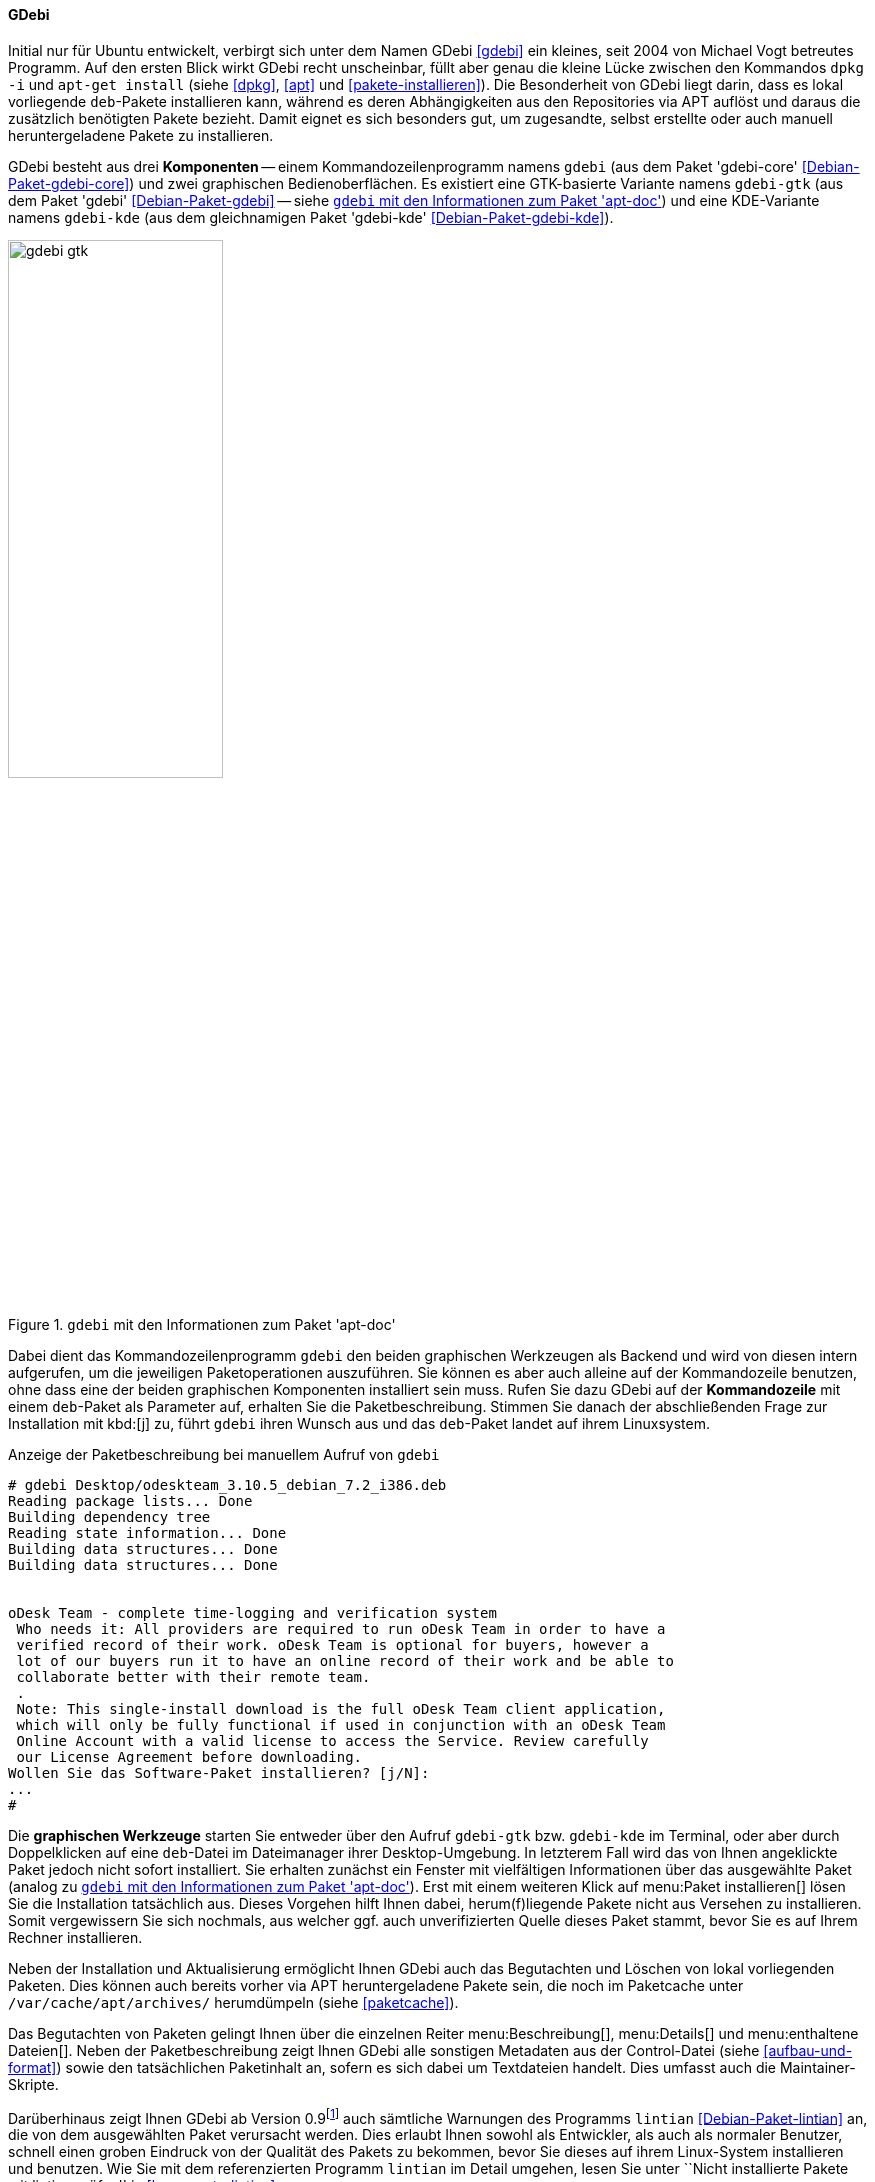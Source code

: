 // Datei: ./werkzeuge/werkzeuge-zur-paketverwaltung-ueberblick/gui-zur-paketverwaltung/gdebi.adoc

// Baustelle: Fertig

[[gui-gdebi]]

==== GDebi ====

// Stichworte für den Index
(((Debianpaket, gdebi)))
(((gdebi)))
// Überblick
Initial nur für Ubuntu entwickelt, verbirgt sich unter dem Namen GDebi
<<gdebi>> ein kleines, seit 2004 von Michael Vogt betreutes Programm.
Auf den ersten Blick wirkt GDebi recht unscheinbar, füllt aber genau die
kleine Lücke zwischen den Kommandos `dpkg -i` und `apt-get install`
(siehe <<dpkg>>, <<apt>> und <<pakete-installieren>>). Die Besonderheit
von GDebi liegt darin, dass es lokal vorliegende `deb`-Pakete
installieren kann, während es deren Abhängigkeiten aus den Repositories
via APT auflöst und daraus die zusätzlich benötigten Pakete bezieht.
Damit eignet es sich besonders gut, um zugesandte, selbst erstellte oder
auch manuell heruntergeladene Pakete zu installieren.

// Stichworte für den Index
(((Debianpaket, gdebi)))
(((Debianpaket, gdebi-core)))
(((Debianpaket, gdebi-kde)))
// Komponenten
GDebi besteht aus drei *Komponenten* -- einem Kommandozeilenprogramm
namens `gdebi` (aus dem Paket 'gdebi-core' <<Debian-Paket-gdebi-core>>)
und zwei graphischen Bedienoberflächen. Es existiert eine GTK-basierte
Variante namens `gdebi-gtk` (aus dem Paket 'gdebi'
<<Debian-Paket-gdebi>> -- siehe <<fig.gdebi-gtk>>) und eine
KDE-Variante namens `gdebi-kde` (aus dem gleichnamigen Paket 'gdebi-kde'
<<Debian-Paket-gdebi-kde>>). 

.`gdebi` mit den Informationen zum Paket 'apt-doc'
image::werkzeuge/werkzeuge-zur-paketverwaltung-ueberblick/gui-zur-paketverwaltung/gdebi-gtk.png[id="fig.gdebi-gtk", width="50%"]

// Stichworte für den Index
(((gdebi, Backend)))
(((gdebi, Frontend)))
Dabei dient das Kommandozeilenprogramm `gdebi` den beiden graphischen
Werkzeugen als Backend und wird von diesen intern aufgerufen, um die
jeweiligen Paketoperationen auszuführen. Sie können es aber auch alleine
auf der Kommandozeile benutzen, ohne dass eine der beiden graphischen
Komponenten installiert sein muss. Rufen Sie dazu GDebi auf der
*Kommandozeile* mit einem `deb`-Paket als Parameter auf, erhalten Sie
die Paketbeschreibung. Stimmen Sie danach der abschließenden Frage zur
Installation mit kbd:[j] zu, führt `gdebi` ihren Wunsch aus und das
`deb`-Paket landet auf ihrem Linuxsystem. 

.Anzeige der Paketbeschreibung bei manuellem Aufruf von `gdebi`
----
# gdebi Desktop/odeskteam_3.10.5_debian_7.2_i386.deb 
Reading package lists... Done
Building dependency tree        
Reading state information... Done
Building data structures... Done 
Building data structures... Done 


oDesk Team - complete time-logging and verification system
 Who needs it: All providers are required to run oDesk Team in order to have a
 verified record of their work. oDesk Team is optional for buyers, however a
 lot of our buyers run it to have an online record of their work and be able to
 collaborate better with their remote team.
 .
 Note: This single-install download is the full oDesk Team client application,
 which will only be fully functional if used in conjunction with an oDesk Team
 Online Account with a valid license to access the Service. Review carefully
 our License Agreement before downloading.
Wollen Sie das Software-Paket installieren? [j/N]:
...
#
----

// Stichworte für den Index
(((gdebi, gdebi-gtk)))
(((gdebi, gdebi-kde)))
// Graphische Werkzeuge
Die *graphischen Werkzeuge* starten Sie entweder über den Aufruf
`gdebi-gtk` bzw. `gdebi-kde` im Terminal, oder aber durch Doppelklicken
auf eine `deb`-Datei im Dateimanager ihrer Desktop-Umgebung. In
letzterem Fall wird das von Ihnen angeklickte Paket jedoch nicht sofort
installiert. Sie erhalten zunächst ein Fenster mit vielfältigen
Informationen über das ausgewählte Paket (analog zu <<fig.gdebi-gtk>>).
Erst mit einem weiteren Klick auf menu:Paket installieren[] lösen Sie
die Installation tatsächlich aus. Dieses Vorgehen hilft Ihnen dabei,
herum(f)liegende Pakete nicht aus Versehen zu installieren. Somit
vergewissern Sie sich nochmals, aus welcher ggf. auch unverifizierten
Quelle dieses Paket stammt, bevor Sie es auf Ihrem Rechner installieren.

// Stichworte für den Index
(((gdebi, Paketcache aufräumen)))
Neben der Installation und Aktualisierung ermöglicht Ihnen GDebi auch
das Begutachten und Löschen von lokal vorliegenden Paketen. Dies können
auch bereits vorher via APT heruntergeladene Pakete sein, die noch im
Paketcache unter `/var/cache/apt/archives/` herumdümpeln (siehe
<<paketcache>>).

Das Begutachten von Paketen gelingt Ihnen über die einzelnen Reiter
menu:Beschreibung[],
menu:Details[] und
menu:enthaltene Dateien[].
Neben der Paketbeschreibung zeigt Ihnen GDebi alle sonstigen
Metadaten aus der Control-Datei (siehe <<aufbau-und-format>>) sowie den
tatsächlichen Paketinhalt an, sofern es sich dabei um Textdateien
handelt. Dies umfasst auch die Maintainer-Skripte.

// Stichworte für den Index
(((Debianpaket, lintian)))
(((gdebi, Anbindung an lintian)))
(((lintian)))
Darüberhinaus zeigt Ihnen GDebi ab Version 0.9{empty}footnote:[Verfügbar
ab Debian 8 'Jessie' und Ubuntu 14.04 LTS 'Trusty Tahr'] auch sämtliche
Warnungen des Programms `lintian` <<Debian-Paket-lintian>> an, die von
dem ausgewählten Paket verursacht werden. Dies erlaubt Ihnen sowohl als
Entwickler, als auch als normaler Benutzer, schnell einen groben
Eindruck von der Qualität des Pakets zu bekommen, bevor Sie dieses auf
ihrem Linux-System installieren und benutzen. Wie Sie mit dem
referenzierten Programm `lintian` im Detail umgehen, lesen Sie unter
``Nicht installierte Pakete mit lintian prüfen'' in <<bugreports-lintian>>.

.`gdebi-gtk` mit den Informationen zum Paket 'zsh'
image::werkzeuge/werkzeuge-zur-paketverwaltung-ueberblick/gui-zur-paketverwaltung/gdebi-new.png[id="fig.gdebi-new", width="50%"]

Ergibt sich bei der Veränderung des Paketbestands die Notwendigkeit,
zusätzliche Paketabhängigkeiten aufzulösen, springt GDebi in die Bresche
und klärt diese Situation automatisch mit Hilfe von APT
<<Vogt-gdebi>>. Fehlende Pakete werden von den vorab konfigurierten
Paketmirrors (siehe <<etc-apt-sources.list-verstehen>>) nachgezogen.
Diese Eigenschaft hebt GDebi deutlich von `dpkg` ab, das nur meckern
kann, falls es auf nicht-erfüllte Abhängigkeiten stößt.

Einziger Wermutstropfen bei GDebi ist, dass sowohl die beiden graphischen
Tools, als auch `gdebi` bislang pro Aufruf nur ein einziges `deb`-Paket
akzeptieren. APT ab Version 1.1 kann allerdings ebenfalls mit lokalen
Paketen umgehen und dabei deren Abhängigkeiten über APT-Repositories
auflösen -- und das auch mit mehr als einem Paket auf einmal. Damit
bietet es sich zukünftig als veritable Alternative zu `gdebi` an und
soll dieses auch langfristig ersetzen{empty}footnote:[Letzteres ist auch
kein Wunder, da sowohl `gdebi` als auch diese Funktionalität von APT vom
gleichen Autor stammen.].

// Datei (Ende): ./werkzeuge/werkzeuge-zur-paketverwaltung-ueberblick/gui-zur-paketverwaltung/gdebi.adoc
